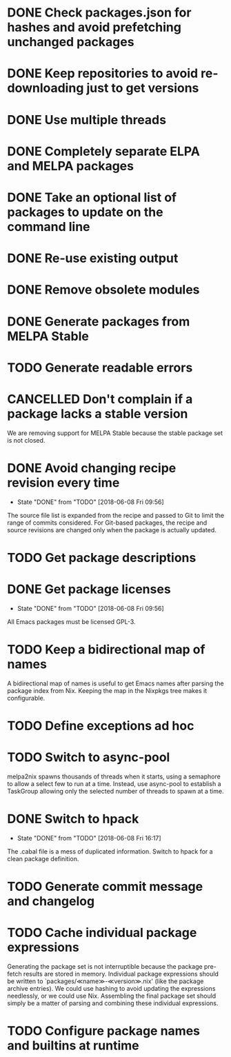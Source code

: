 #+TYP_TODO: TODO(t) STARTED(s@) WAITING(w@/!) | DONE(d!) CANCELLED(c@)

* DONE Check packages.json for hashes and avoid prefetching unchanged packages
  CLOSED: [2015-05-20 Wed 18:57]
* DONE Keep repositories to avoid re-downloading just to get versions
  CLOSED: [2015-05-20 Wed 18:57]
* DONE Use multiple threads
  CLOSED: [2015-05-20 Wed 18:57]
* DONE Completely separate ELPA and MELPA packages
  CLOSED: [2015-08-21 Fri 12:26]
* DONE Take an optional list of packages to update on the command line
  CLOSED: [2015-08-21 Fri 13:11]
* DONE Re-use existing output
  CLOSED: [2015-08-21 Fri 13:45]
* DONE Remove obsolete modules
  CLOSED: [2015-08-21 Fri 13:57]
* DONE Generate packages from MELPA Stable
  CLOSED: [2015-08-21 Fri 14:16]
* TODO Generate readable errors
* CANCELLED Don't complain if a package lacks a stable version

We are removing support for MELPA Stable because the stable package set is not
closed.

* DONE Avoid changing recipe revision every time

  - State "DONE"       from "TODO"       [2018-06-08 Fri 09:56]

The source file list is expanded from the recipe and passed to Git to limit the range of commits considered. For Git-based packages, the recipe and source revisions are changed only when the package is actually updated.

* TODO Get package descriptions
* DONE Get package licenses

  - State "DONE"       from "TODO"       [2018-06-08 Fri 09:56]

All Emacs packages must be licensed GPL-3.

* TODO Keep a bidirectional map of names

A bidirectional map of names is useful to get Emacs names after parsing the
package index from Nix. Keeping the map in the Nixpkgs tree makes it
configurable.

* TODO Define exceptions ad hoc

* TODO Switch to async-pool

melpa2nix spawns thousands of threads when it starts, using a semaphore to allow
a select few to run at a time. Instead, use async-pool to establish a TaskGroup
allowing only the selected number of threads to spawn at a time.

* DONE Switch to hpack

  - State "DONE"       from "TODO"       [2018-06-08 Fri 16:17]
The .cabal file is a mess of duplicated information. Switch to hpack for a clean package definition.

* TODO Generate commit message and changelog

* TODO Cache individual package expressions

Generating the package set is not interruptible because the package pre-fetch
results are stored in memory. Individual package expressions should be written
to `packages/≪name≫-≪version≫.nix' (like the package archive entries). We could
use hashing to avoid updating the expressions needlessly, or we could use
Nix. Assembling the final package set should simply be a matter of parsing and
combining these individual expressions.

* TODO Configure package names and builtins at runtime
